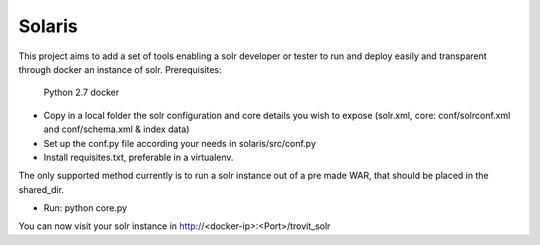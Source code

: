 Solaris
========================

This project aims to add a set of tools enabling a solr developer or tester to run and deploy easily and transparent through docker an instance of solr.
Prerequisites:
    Python 2.7 
    docker

- Copy in a local folder the solr configuration and core details you wish to expose (solr.xml, core: conf/solrconf.xml and conf/schema.xml & index data)
- Set up the conf.py file according your needs in solaris/src/conf.py
- Install requisites.txt, preferable in a virtualenv.

The only supported method currently is to run a solr instance out of a pre made WAR, that should be placed in the shared_dir.

- Run: python core.py

You can now visit your solr instance in http://<docker-ip>:<Port>/trovit_solr

